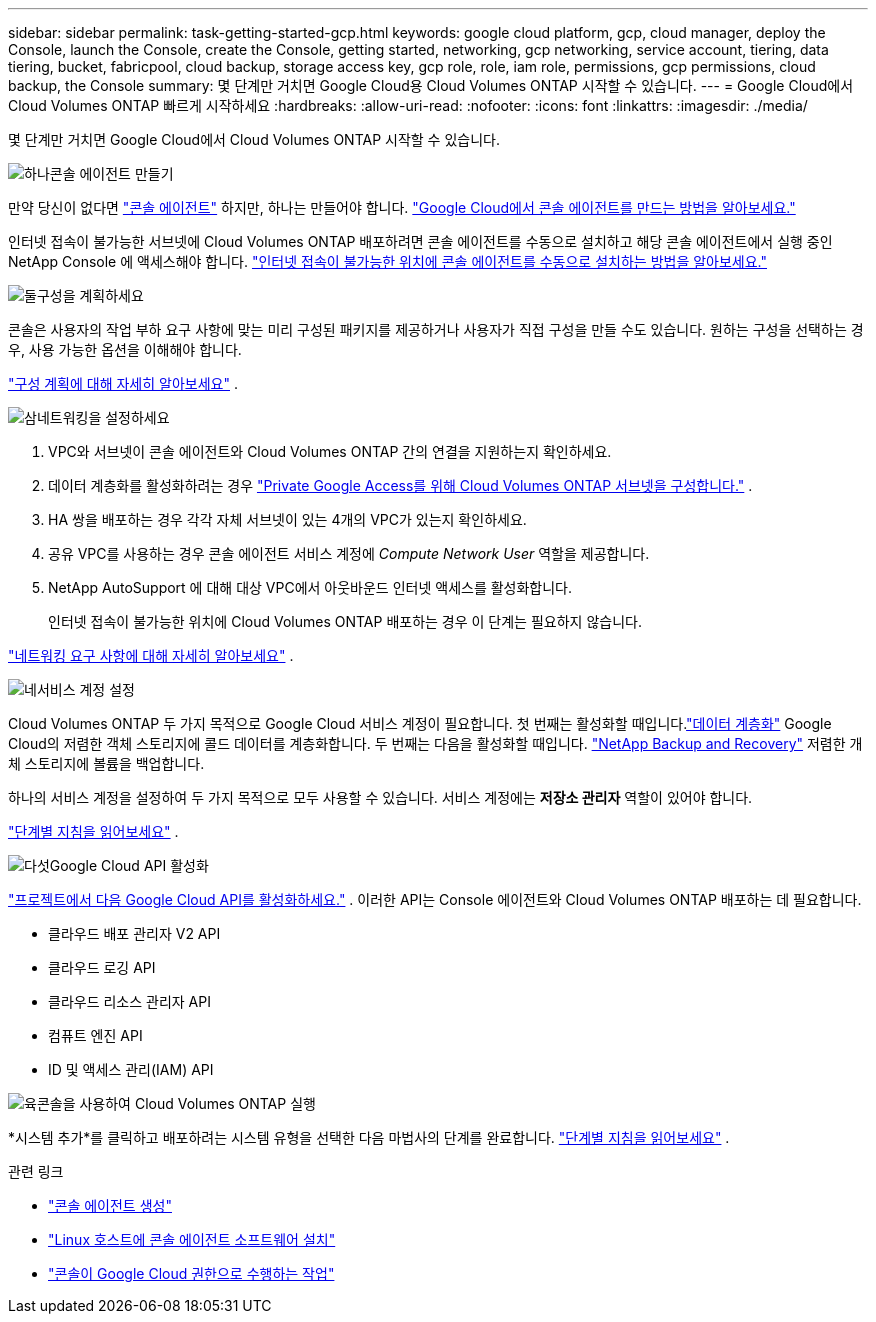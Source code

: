 ---
sidebar: sidebar 
permalink: task-getting-started-gcp.html 
keywords: google cloud platform, gcp, cloud manager, deploy the Console, launch the Console, create the Console, getting started, networking, gcp networking, service account, tiering, data tiering, bucket, fabricpool, cloud backup, storage access key, gcp role, role, iam role, permissions, gcp permissions, cloud backup, the Console 
summary: 몇 단계만 거치면 Google Cloud용 Cloud Volumes ONTAP 시작할 수 있습니다. 
---
= Google Cloud에서 Cloud Volumes ONTAP 빠르게 시작하세요
:hardbreaks:
:allow-uri-read: 
:nofooter: 
:icons: font
:linkattrs: 
:imagesdir: ./media/


[role="lead"]
몇 단계만 거치면 Google Cloud에서 Cloud Volumes ONTAP 시작할 수 있습니다.

.image:https://raw.githubusercontent.com/NetAppDocs/common/main/media/number-1.png["하나"]콘솔 에이전트 만들기
[role="quick-margin-para"]
만약 당신이 없다면 https://docs.netapp.com/us-en/bluexp-setup-admin/concept-connectors.html["콘솔 에이전트"^] 하지만, 하나는 만들어야 합니다. https://docs.netapp.com/us-en/bluexp-setup-admin/task-quick-start-connector-google.html["Google Cloud에서 콘솔 에이전트를 만드는 방법을 알아보세요."^]

[role="quick-margin-para"]
인터넷 접속이 불가능한 서브넷에 Cloud Volumes ONTAP 배포하려면 콘솔 에이전트를 수동으로 설치하고 해당 콘솔 에이전트에서 실행 중인 NetApp Console 에 액세스해야 합니다. https://docs.netapp.com/us-en/bluexp-setup-admin/task-quick-start-private-mode.html["인터넷 접속이 불가능한 위치에 콘솔 에이전트를 수동으로 설치하는 방법을 알아보세요."^]

.image:https://raw.githubusercontent.com/NetAppDocs/common/main/media/number-2.png["둘"]구성을 계획하세요
[role="quick-margin-para"]
콘솔은 사용자의 작업 부하 요구 사항에 맞는 미리 구성된 패키지를 제공하거나 사용자가 직접 구성을 만들 수도 있습니다.  원하는 구성을 선택하는 경우, 사용 가능한 옵션을 이해해야 합니다.

[role="quick-margin-para"]
link:task-planning-your-config-gcp.html["구성 계획에 대해 자세히 알아보세요"] .

.image:https://raw.githubusercontent.com/NetAppDocs/common/main/media/number-3.png["삼"]네트워킹을 설정하세요
[role="quick-margin-list"]
. VPC와 서브넷이 콘솔 에이전트와 Cloud Volumes ONTAP 간의 연결을 지원하는지 확인하세요.
. 데이터 계층화를 활성화하려는 경우 https://cloud.google.com/vpc/docs/configure-private-google-access["Private Google Access를 위해 Cloud Volumes ONTAP 서브넷을 구성합니다."^] .
. HA 쌍을 배포하는 경우 각각 자체 서브넷이 있는 4개의 VPC가 있는지 확인하세요.
. 공유 VPC를 사용하는 경우 콘솔 에이전트 서비스 계정에 _Compute Network User_ 역할을 제공합니다.
. NetApp AutoSupport 에 대해 대상 VPC에서 아웃바운드 인터넷 액세스를 활성화합니다.
+
인터넷 접속이 불가능한 위치에 Cloud Volumes ONTAP 배포하는 경우 이 단계는 필요하지 않습니다.



[role="quick-margin-para"]
link:reference-networking-gcp.html["네트워킹 요구 사항에 대해 자세히 알아보세요"] .

.image:https://raw.githubusercontent.com/NetAppDocs/common/main/media/number-4.png["네"]서비스 계정 설정
[role="quick-margin-para"]
Cloud Volumes ONTAP 두 가지 목적으로 Google Cloud 서비스 계정이 필요합니다.  첫 번째는 활성화할 때입니다.link:concept-data-tiering.html["데이터 계층화"] Google Cloud의 저렴한 객체 스토리지에 콜드 데이터를 계층화합니다.  두 번째는 다음을 활성화할 때입니다. https://docs.netapp.com/us-en/bluexp-backup-recovery/concept-backup-to-cloud.html["NetApp Backup and Recovery"^] 저렴한 개체 스토리지에 볼륨을 백업합니다.

[role="quick-margin-para"]
하나의 서비스 계정을 설정하여 두 가지 목적으로 모두 사용할 수 있습니다.  서비스 계정에는 *저장소 관리자* 역할이 있어야 합니다.

[role="quick-margin-para"]
link:task-creating-gcp-service-account.html["단계별 지침을 읽어보세요"] .

.image:https://raw.githubusercontent.com/NetAppDocs/common/main/media/number-5.png["다섯"]Google Cloud API 활성화
[role="quick-margin-para"]
https://cloud.google.com/apis/docs/getting-started#enabling_apis["프로젝트에서 다음 Google Cloud API를 활성화하세요."^] . 이러한 API는 Console 에이전트와 Cloud Volumes ONTAP 배포하는 데 필요합니다.

[role="quick-margin-list"]
* 클라우드 배포 관리자 V2 API
* 클라우드 로깅 API
* 클라우드 리소스 관리자 API
* 컴퓨트 엔진 API
* ID 및 액세스 관리(IAM) API


.image:https://raw.githubusercontent.com/NetAppDocs/common/main/media/number-6.png["육"]콘솔을 사용하여 Cloud Volumes ONTAP 실행
[role="quick-margin-para"]
*시스템 추가*를 클릭하고 배포하려는 시스템 유형을 선택한 다음 마법사의 단계를 완료합니다. link:task-deploying-gcp.html["단계별 지침을 읽어보세요"] .

.관련 링크
* https://docs.netapp.com/us-en/bluexp-setup-admin/task-quick-start-connector-google.html["콘솔 에이전트 생성"^]
* https://docs.netapp.com/us-en/bluexp-setup-admin/task-install-connector-on-prem.html["Linux 호스트에 콘솔 에이전트 소프트웨어 설치"^]
* https://docs.netapp.com/us-en/bluexp-setup-admin/reference-permissions-gcp.html["콘솔이 Google Cloud 권한으로 수행하는 작업"^]

